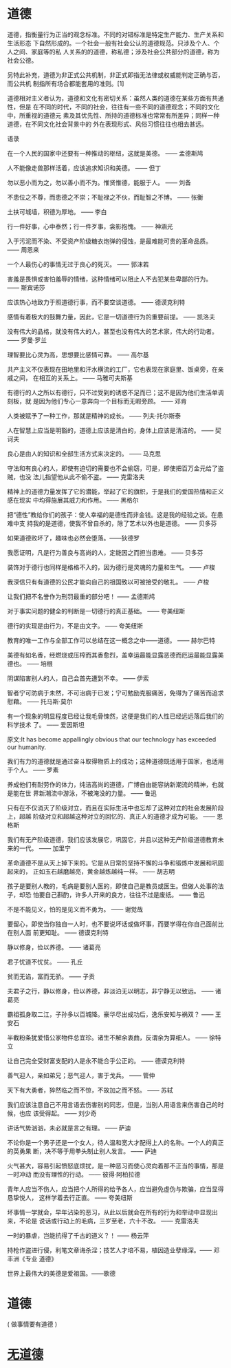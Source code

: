 * 道德
道德，指衡量行为正当的观念标准。不同的对错标准是特定生产能力、生产关系和生活形态
下自然形成的。一个社会一般有社会公认的道德规范。只涉及个人、个人之间、家庭等的私
人关系的的道德，称私德；涉及社会公共部分的道德，称为社会公德。

另特此补充，道德为非正式公共机制，非正式即指无法律或权威能判定正确与否，而公共机
制指所有场合都能套用的准则。[1]

道德相对主义者认为，道德和文化有密切关系：虽然人类的道德在某些方面有共通性，但是
在不同的时代，不同的社会，往往有一些不同的道德观念；不同的文化中，所重视的道德元
素及其优先性、所持的道德标准也常常有所差异；同样一种道德，在不同文化社会背景中的
外在表现形式、风俗习惯往往也相去甚远。

语录

在一个人民的国家中还要有一种推动的枢纽，这就是美德。 —— 孟德斯鸠

人不能像走兽那样活着，应该追求知识和美德。 —— 但丁

勿以恶小而为之，勿以善小而不为。惟贤惟德，能服于人。 —— 刘备

不患位之不尊，而患德之不崇；不耻禄之不伙，而耻智之不博。 —— 张衡

土扶可城墙，积德为厚地。 —— 李白

行一件好事，心中泰然；行一件歹事，衾影抱愧。 —— 神涵光

入于污泥而不染、不受资产阶级糖衣炮弹的侵蚀，是最难能可贵的革命品质。 —— 周恩来

一个人最伤心的事情无过于良心的死灭。 —— 郭沫若

害羞是畏惧或害怕羞辱的情绪，这种情绪可以阻止人不去犯某些卑鄙的行为。 —— 斯宾诺莎

应该热心地致力于照道德行事，而不要空谈道德。 —— 德谟克利特

感情有着极大的鼓舞力量，因此，它是一切道德行为的重要前提。 —— 凯洛夫

没有伟大的品格，就没有伟大的人，甚至也没有伟大的艺术家，伟大的行动者。 —— 罗曼·罗兰

理智要比心灵为高，思想要比感情可靠。 —— 高尔基

共产主义不仅表现在田地里和汗水横流的工厂，它也表现在家庭里、饭桌旁，在亲戚之间，
在相互的关系上。 —— 马雅可夫斯基

有德行的人之所以有德行，只不过受到的诱惑不足而已；这不是因为他们生活单调刻板，就
是因为他们专心一意奔向一个目标而无暇旁顾。 —— 邓肯

人类被赋予了一种工作，那就是精神的成长。 —— 列夫·托尔斯泰

人在智慧上应当是明豁的，道德上应该是清白的，身体上应该是清洁的。 —— 契诃夫

良心是由人的知识和全部生活方式来决定的。 —— 马克思

守法和有良心的人，即使有迫切的需要也不会偷窃，可是，即使把百万金元给了盗贼，也没
法儿指望他从此不偷不盗。 —— 克雷洛夫

精神上的道德力量发挥了它的潜能，举起了它的旗帜，于是我们的爱国热情和正义感在现实
中均得施展其威力和作用。 —— 黑格尔

把“德性”教给你们的孩子：使人幸福的是德性而非金钱。这是我的经验之谈。在患难中支
持我的是道德，使我不曾自杀的，除了艺术以外也是道德。 —— 贝多芬

如果道德败坏了，趣味也必然会堕落。——狄德罗

我愿证明，凡是行为善良与高尚的人，定能因之而担当患难。 —— 贝多芬

装饰对于德行也同样是格格不入的，因为德行是灵魂的力量和生气。 —— 卢梭

我深信只有有道德的公民才能向自己的祖国致以可被接受的敬礼。 —— 卢梭

让我们把不名誉作为刑罚最重的部分吧！ —— 孟德斯鸠

对于事实问题的健全的判断是一切德行的真正基础。 —— 夸美纽斯

德行的实现是由行为，不是由文字。 —— 夸美纽斯

教育的唯一工作与全部工作可以总结在这一概念之中——道德。 —— 赫尔巴特

美德有如名香，经燃烧或压榨而其香愈烈，盖幸运最能显露恶德而厄运最能显露美德也。
—— 培根

阴谋陷害别人的人，自己会首先遭到不幸。 —— 伊索

智者宁可防病于未然，不可治病于已发；宁可勉励克服痛苦，免得为了痛苦而追求慰藉。
—— 托马斯·莫尔

有一个现象的明显程度已经让我毛骨悚然，这便是我们的人性已经远远落后我们的科学技术
了。 —— 爱因斯坦

原文:It has become appallingly obvious that our technology has exceeded our
humanity.

我们有力的道德就是通过奋斗取得物质上的成功；这种道德既适用于国家，也适用于个人。
—— 罗素

养成他们有耐劳作的体力，纯洁高尚的道德，广博自由能容纳新潮流的精神，也就是能在世
界新潮流中游泳，不被淹没的力量。 —— 鲁迅

只有在不仅消灭了阶级对立，而且在实际生活中也忘却了这种对立的社会发展阶段上，超越
阶级对立和超越这种对立的回忆的、真正人的道德才成为可能。 —— 恩格斯

我们有无产阶级道德，我们应该发展它，巩固它，并且以这种无产阶级道德教育未来的一代。
—— 加里宁

革命道德不是从天上掉下来的。它是从日常的坚持不懈的斗争和锻炼中发展和巩固起来的，
正如玉石越磨越亮，黄金越炼越纯一样。 —— 胡志明

孩子是要别人教的，毛病是要别人医的，即使自己是教员或医生。但做人处事的法子，却恐
怕要自己斟酌，许多人开来的良方，往往不过是废纸。 —— 鲁迅

不是不能见义，怕的是见义而不勇为。 —— 谢觉哉

要留心，即使当你独自一人时，也不要说坏话或做坏事，而要学得在你自己面前比在别人面
前更知耻。 —— 德谟克利特

静以修身，俭以养德。 —— 诸葛亮

君子忧道不忧贫。 —— 孔丘

贫而无谄，富而无骄。 —— 子贡

夫君子之行，静以修身，俭以养德，非淡泊无以明志，非宁静无以致远。 —— 诸葛亮

霸祖孤身取二江，子孙多以百城降。豪华尽出成功后，逸乐安知与祸双？ —— 王安石

半截粉条犹爱惜公家物件总宜珍。诸生不解余衷曲，反谓余为算细人。 —— 徐特立

让自己完全受财富支配的人是永不能合乎公正的。 —— 德谟克利特

善气迎人，亲如弟兄；恶气迎人，害于戈兵。 —— 管仲

天下有大勇者，猝然临之而不惊，不故加之而不怒。 —— 苏轼

我们应该注意自己不用言语去伤害别的同志，但是，当别人用语言来伤害自己的时候，也应
该受得起。 —— 刘少奇

讲话气势汹汹，未必就是言之有理。 —— 萨迪

不论你是一个男子还是一个女人，待人温和宽大才配得上人的名称。一个人的真正的英勇果
断，决不等于用拳头制止别人发言。 —— 萨迪

火气甚大，容易引起愤怒底烦扰，是一种恶习而使心灵向着那不正当的事情，那是一时冲动
而没有理性的行动。 —— 彼得·阿柏拉德

青年人应当不伤人，应当把个人所得的给予各人，应当避免虚伪与欺骗，应当显得恳挚悦人，
这样学着去行正直。 —— 夸美纽斯

坏事情一学就会，早年沾染的恶习，从此以后就会在所有的行为和举动中显现出来，不论是
说话或行动上的毛病，三岁至老，六十不改。 —— 克雷洛夫

一时的暴虐，岂能抗得了千古的道义？！ —— 杨云萍

持枪作盗进行侵，利笔文章诲杀淫；技艺人才培不易，植因造业孽缘深。—— 邓丰洲《专业
道德》

世界上最伟大的美德是爱祖国。——歌德
* 道德
( 做事情要有道德 ) 
* [[file:wuji.org][无道德]]
